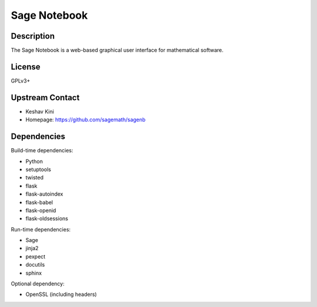 
Sage Notebook
=============

Description
-----------

The Sage Notebook is a web-based graphical user interface for
mathematical software.

License
-------

GPLv3+


Upstream Contact
----------------

-  Keshav Kini
-  Homepage: https://github.com/sagemath/sagenb

Dependencies
------------

Build-time dependencies:

-  Python
-  setuptools
-  twisted
-  flask
-  flask-autoindex
-  flask-babel
-  flask-openid
-  flask-oldsessions

Run-time dependencies:

-  Sage
-  jinja2
-  pexpect
-  docutils
-  sphinx

Optional dependency:

-  OpenSSL (including headers)
